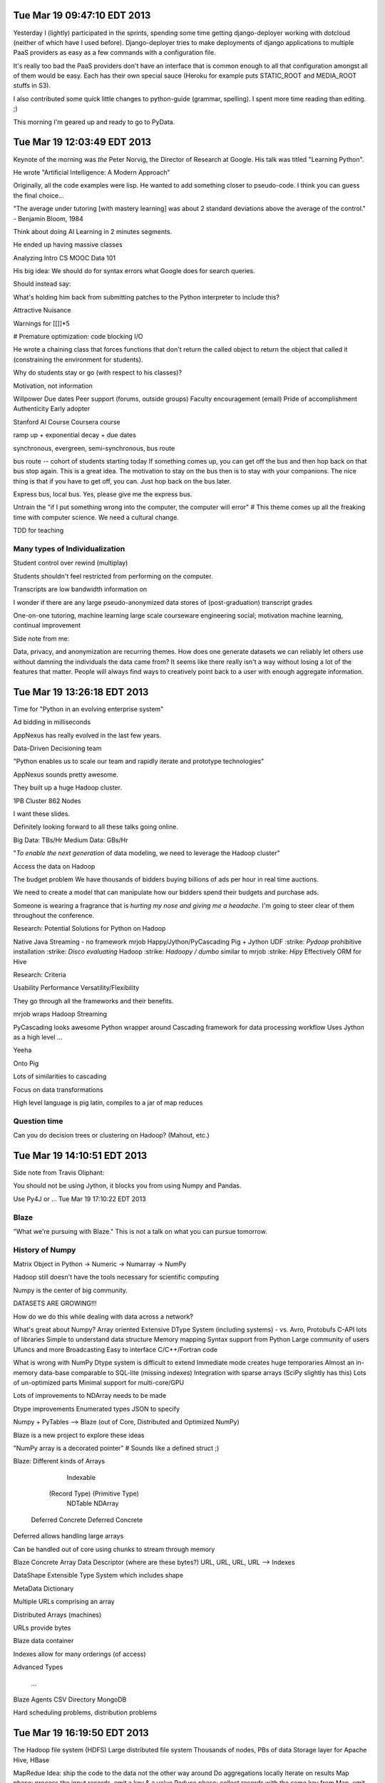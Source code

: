 Tue Mar 19 09:47:10 EDT 2013
============================

Yesterday I (lightly) participated in the sprints, spending some time getting django-deployer working with dotcloud (neither of which have I used before). Django-deployer tries to make deployments of django applications to multiple PaaS providers as easy as a few commands with a configuration file.

It's really too bad the PaaS providers don't have an interface that is common enough to all that configuration amongst all of them would be easy. Each has their own special sauce (Heroku for example puts STATIC_ROOT and MEDIA_ROOT stuffs in S3).

I also contributed some quick little changes to python-guide (grammar, spelling). I spent more time reading than editing. ;)

This morning I'm geared up and ready to go to PyData.

Tue Mar 19 12:03:49 EDT 2013
============================
Keynote of the morning was *the* Peter Norvig, the Director of Research at Google. His talk was titled "Learning Python".

He wrote "Artificial Intelligence: A Modern Approach"

Originally, all the code examples were lisp. He wanted to add something closer to pseudo-code. I think you can guess the final choice...

"The average under tutoring [with mastery learning] was about 2 standard deviations above the average of the control." - Benjamin Bloom, 1984

Think about doing AI Learning in 2 minutes segments.

He ended up having massive classes

Analyzing Intro CS MOOC Data 101

His big idea:
We should do for syntax errors what Google does for search queries.

.. code-block:: python
       if x = 1:
            ^
   SyntaxError: invalid syntax

Should instead say:

.. code-block:: python
       if x = 1:
            ^
   SyntaxError: use == to check equality, = for assignment

What's holding him back from submitting patches to the Python interpreter to
include this?

Attractive Nuisance

Warnings for [[]]*5

# Premature optimization: code blocking I/O

He wrote a chaining class that forces functions that don't return the called object to return the object that called it (constraining the environment for students).

Why do students stay or go (with respect to his classes)?

Motivation, not information

Willpower
Due dates
Peer support (forums, outside groups)
Faculty encouragement (email)
Pride of accomplishment
Authenticity
Early adopter

Stanford AI Course
Coursera course

ramp up + exponential decay + due dates

synchronous, evergreen, semi-synchronous, bus route

bus route -- cohort of students starting today
If something comes up, you can get off the bus and then hop back on that bus stop again. This is a great idea. The motivation to stay on the bus then is to stay with your companions. The nice thing is that if you have to get off, you can. Just hop back on the bus later.

Express bus, local bus. Yes, please give me the express bus.

Untrain the "if I put something wrong into the computer, the computer will error"
# This theme comes up all the freaking time with computer science. We need a cultural change.

TDD for teaching

Many types of Individualization
~~~~~~~~~~~~~~~~~~~~~~~~~~~~~~~
Student control over rewind (multiplay)

Students shouldn't feel restricted from performing on the computer.

Transcripts are low bandwidth information on

I wonder if there are any large pseudo-anonymized data stores of (post-graduation) transcript grades

One-on-one tutoring, machine learning
large scale courseware engineering
social; motivation
machine learning, continual improvement

Side note from me:

Data, privacy, and anonymization are recurring themes. How does one generate datasets we can reliably let others use without damning the individuals the data came from? It seems like there really isn't a way without losing a lot of the features that matter. People will always find ways to creatively point back to a user with enough aggregate information.

Tue Mar 19 13:26:18 EDT 2013
============================

Time for "Python in an evolving enterprise system"

Ad bidding in milliseconds

AppNexus has really evolved in the last few years.


Data-Driven Decisioning team


"Python enables us to scale our team and rapidly iterate and prototype technologies"


AppNexus sounds pretty awesome.

They built up a huge Hadoop cluster.

1PB Cluster
862 Nodes

I want these slides.

Definitely looking forward to all these talks going online.

Big Data: TBs/Hr
Medium Data: GBs/Hr


"*To enable the next generation* of data modeling, we need to leverage the Hadoop cluster"

Access the data on Hadoop

The budget problem
We have thousands of bidders buying billions of ads per hour in real time auctions.

We need to create a model that can manipulate how our bidders spend their budgets and purchase ads.

Someone is wearing a fragrance that is *hurting my nose and giving me a headache*. I'm going to steer clear of them throughout the conference.

Research: Potential Solutions for Python on Hadoop

.. role:: strike
    :class: strike

Native Java
Streaming - no framework
mrjob
Happy/Jython/PyCascading
Pig + Jython UDF
:strike: `Pydoop` prohibitive installation
:strike: `Disco evaluating` Hadoop
:strike: `Hadoopy / dumbo` similar to mrjob
:strike: `Hipy` Effectively ORM for Hive

Research: Criteria

Usability
Performance
Versatility/Flexibility

They go through all the frameworks and their benefits.


mrjob wraps Hadoop Streaming

PyCascading looks awesome
Python wrapper around Cascading framework for data processing workflow
Uses Jython as a high level ...

Yeeha

Onto Pig

Lots of similarities to cascading

Focus on data transformations

High level language is pig latin, compiles to a jar of map reduces

Question time
~~~~~~~~~~~~~

Can you do decision trees or clustering on Hadoop? (Mahout, etc.)



Tue Mar 19 14:10:51 EDT 2013
============================

Side note from Travis Oliphant:

You should not be using Jython, it blocks you from using Numpy and Pandas.

Use Py4J or ...
Tue Mar 19 17:10:22 EDT 2013

Blaze
~~~~~

"What we're pursuing with Blaze."
This is not a talk on what you can pursue tomorrow.

History of Numpy
~~~~~~~~~~~~~~~~
Matrix Object in Python -> Numeric -> Numarray -> NumPy

Hadoop still doesn't have the tools necessary for scientific computing

Numpy is the center of big community.

DATASETS ARE GROWING!!!

How do we do this while dealing with data across a network?

What's great about Numpy?
Array oriented
Extensive DType System (including systems)
- vs. Avro, Protobufs
C-API lots of libraries
Simple to understand data structure
Memory mapping
Syntax support from Python
Large community of users
Ufuncs and more
Broadcasting
Easy to interface C/C++/Fortran code


What is wrong with NumPy
Dtype system is difficult to extend
Immediate mode creates huge temporaries
Almost an in-memory data-base comparable to SQL-lite (missing indexes)
Integration with sparse arrays (SciPy slightly has this)
Lots of un-optimized parts
Minimal support for multi-core/GPU

Lots of improvements to NDArray needs to be made

Dtype improvements
Enumerated types
JSON to specify

Numpy + PyTables --> Blaze (out of Core, Distributed and Optimized NumPy)

Blaze is a new project to explore these ideas

"NumPy array is a decorated pointer"
# Sounds like a defined struct ;)

Blaze: Different kinds of Arrays

                               Indexable
              (Record Type)                (Primitive Type)
                NDTable                       NDArray
         Deferred     Concrete         Deferred     Concrete



Deferred allows handling large arrays

Can be handled out of core using chunks to stream through memory


Blaze Concrete Array
Data Descriptor (where are these bytes?)
URL, URL, URL, URL --> Indexes

DataShape
Extensible Type System which includes shape

MetaData
Dictionary



Multiple URLs comprising an array

Distributed Arrays (machines)

URLs provide bytes


Blaze data container

Indexes allow for many orderings (of access)


Advanced Types

  ...


Blaze Agents
CSV Directory
MongoDB


Hard scheduling problems, distribution problems


Tue Mar 19 16:19:50 EDT 2013
============================

The Hadoop file system (HDFS)
Large distributed file system
Thousands of nodes, PBs of data
Storage layer for Apache Hive, HBase

MapRedue
Idea: ship the code to the data not the other way around
Do aggregations locally
Iterate on results
Map phase: process the input records, emit a key & a value
Reduce phase: collect records with the same key from Map, emit a new (aggregate) record
Fault tolerance
Both storage and compute are fault tolerant (redundancy, replication, restart)



Hadoop in practice means...
Have to write Java
Have to translate problems to Map Reduce
Hard to maintain and make changes in the topology

Best used for
Archiving (HDFS)
Batch processing (MR)

Cascading in terms of flows

semi-structured flow processing of tuples with typed fields

Analogy: data is flowing in pipes
Input comes from source taps
Output goes to sink taps
Data is reshaped in the pipes by different operations

Builds a DAG from the job and optimizes the topology to minimize the number of MapReduce phases


PyCascading

cascading.org

This trip has been humbling.


PyCascading
Design
Built on top of Cascading
Uses the Jython 2.5 interpreter
Everything in Python
- Building the pipelines
- User-defined functions that operate on data
Completely hides Java if the user wants it to
- However...


WordCount example, as always

pycascading truly minimizes programmer effort

Basics of writing a cascading flow in Python

There is one main script that must contain a main() function
We build the pipeline in main()
Pipes are joined together with the pipe operator |
- Pipe ends may be assigned to variables and reused (split)
All the user defined operations are Python functions
- Globally or locally scoped
Then submit the pipeline to be run to PyCascading


  ...

http://www.cascading.org/documentation/
https://github.com/twitter/pycascading

The joins and field algebra are pretty neat.



Tue Mar 19 17:10:30 EDT 2013
============================

wise.io talk

wiseRF, machine learning, and Raspberry Pi

Python Bootcamps at Berkeley for Scientists and Students
# Neat!

ML in Python
scikit-learn for ML
pandas for data munging

ML pain points I
data scientists
- Data is messy
- Hard to scale non-linear algorithms to large datasets
- Ad-hoc feature engineering
- Collaboration on data, features and models is difficult

Good old real world data...

Noisy, imbalanced, missing values, heterogeneous

Random Forest!

In existence for 20 years, now becoming a really popular way to model

I need to find his slides, if available

WiseRF Oak - Fast and efficient nonlinear Machine Learning now available

Put sensors on your embedded devices and update your model on the fly.

Fast vs Scalable

"Internet of Things"


ML pain points II
application developers

Statistical validation of models

Machine Learning as a Service

Upload Data -------------------------------> Build Models
             \-- Feature engineering --/


Collaborate in GitHub like environment with your models.


Feature engineering


Full dataset --> wi -------> local subset <--> data science
                  \- git push rsync -/



ML pain points III
Scalable infrastructure required
Hard to go from data science experiments to production
Complete privacy/security


Cross that barrier of data science/experiments        to   Production
Python, R                                                     Java


Regression and Random Forests
- They support it as well


Tue Mar 19 18:25:28 EDT 2013
============================

https://speakerdeck.com/ogrisel/scaling-machine-learning-in-python

Olivier Grisel is presenting on Scaling Machine Learning in Python

I really need to try out IPython Parallel with EC2.

For my upcoming Machine Learning/Data Mining/Statistical Classification and Clustering course, I'm going to push to use Python+Pandas+sklearn+etc. for the entire course.


Tue Mar 19 19:15:28 EDT 2013
============================

Nodebox for visualization

Product out of University of Belgium

Promoted in Europe, not in North America

Like processing


Nodebox

Flock

Really neat, easy to program visualizations

In Linux land, you'll need to:

.. code:
   pip install nodebox-opengl

.. code-block:: python
   #!/usr/bin/env python
   # -*- coding: utf-8 -*-


   from nodebox.graphics import *
   from nodebox.graphics.physics import Flock

   flock = Flock(40, 0, 0, 500, 500)
   flock.sight = 300

   def draw(canvas):
       background(1)
       fill(0, 0.75)
       flock.update(cohesion=0.15)
       for boid in flock:
           push()
           translate(boid.x, boid.y)
           scale(0.5 + 1.5 * boid.depth)
           rotate(boid.heading)
           arrow(0, 0, 15)
           pop()

   canvas.fps = 30
   canvas.size = 600, 400
   canvas.run(draw)


Tue Mar 19 20:55:12 EDT 2013
============================

Lightning Talks

LULESH -- they ported some C++ code to Python, used Numba, generally kicked ass

